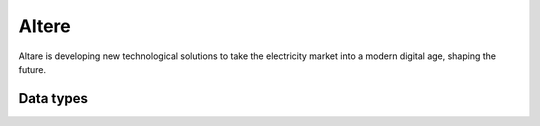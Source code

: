 .. _system_altere:

.. rst-class:: center-title

======
Altere
======
Altare is  developing new technological solutions to take the electricity market into a modern digital age, shaping the future. 

Data types
^^^^^^^^^^

.. list-table::
   :header-rows: 1
   :widths: 80, 10,10

   * - Data type
     - Input
     - Output
